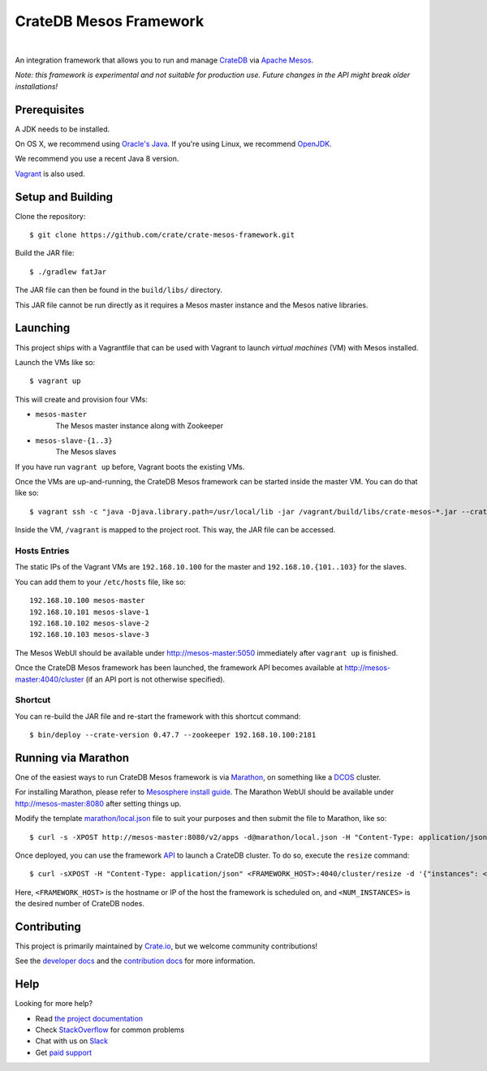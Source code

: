 =======================
CrateDB Mesos Framework
=======================

.. image:: https://travis-ci.org/crate/crate-mesos-framework.svg?branch=master
    :target: https://travis-ci.org/crate/crate-mesos-framework

.. image:: https://img.shields.io/badge/docs-latest-brightgreen.svg
    :target: https://crate-mesos-framework.readthedocs.io/en/latest/

.. image:: https://img.shields.io/badge/license-Apache%202-blue.svg
    :target: https://raw.githubusercontent.com/crate/crate-mesos-framework/master/LICENSE

|

An integration framework that allows you to run and manage CrateDB_ via `Apache
Mesos`_.

*Note: this framework is experimental and not suitable for production use.
Future changes in the API might break older installations!*

Prerequisites
=============

A JDK needs to be installed.

On OS X, we recommend using `Oracle's Java`_. If you're using Linux, we
recommend OpenJDK_.

We recommend you use a recent Java 8 version.

Vagrant_ is also used.

Setup and Building
==================

Clone the repository::

    $ git clone https://github.com/crate/crate-mesos-framework.git

Build the JAR file::

    $ ./gradlew fatJar

The JAR file can then be found in the ``build/libs/`` directory.

This JAR file cannot be run directly as it requires a Mesos master instance and
the Mesos native libraries.

Launching
=========

This project ships with a Vagrantfile that can be used with Vagrant to launch
*virtual machines* (VM) with Mesos installed.

Launch the VMs like so::

    $ vagrant up

This will create and provision four VMs:

- ``mesos-master``
    The Mesos master instance along with Zookeeper
- ``mesos-slave-{1..3}``
    The Mesos slaves

If you have run ``vagrant up`` before, Vagrant boots the existing VMs.

Once the VMs are up-and-running, the CrateDB Mesos framework can be started
inside the master VM. You can do that like so::

    $ vagrant ssh -c "java -Djava.library.path=/usr/local/lib -jar /vagrant/build/libs/crate-mesos-*.jar --crate-version 0.54.9 --zookeeper 192.168.10.100:2181"

Inside the VM, ``/vagrant`` is mapped to the project root. This way, the JAR
file can be accessed.

Hosts Entries
-------------

The static IPs of the Vagrant VMs are ``192.168.10.100`` for the master and
``192.168.10.{101..103}`` for the slaves.

You can add them to your ``/etc/hosts`` file, like so::

    192.168.10.100 mesos-master
    192.168.10.101 mesos-slave-1
    192.168.10.102 mesos-slave-2
    192.168.10.103 mesos-slave-3

The Mesos WebUI should be available under http://mesos-master:5050 immediately
after ``vagrant up`` is finished.

Once the CrateDB Mesos framework has been launched, the framework API becomes
available at http://mesos-master:4040/cluster (if an API port is not otherwise
specified).

Shortcut
--------

You can re-build the JAR file and re-start the framework with this shortcut
command::

    $ bin/deploy --crate-version 0.47.7 --zookeeper 192.168.10.100:2181

Running via Marathon
====================

One of the easiest ways to run CrateDB Mesos framework is via Marathon_, on
something like a DCOS_ cluster.

For installing Marathon, please refer to `Mesosphere install guide`_. The
Marathon WebUI should be available under http://mesos-master:8080 after setting
things up.

Modify the template `marathon/local.json`_ file to suit your purposes and then
submit the file to Marathon, like so::

    $ curl -s -XPOST http://mesos-master:8080/v2/apps -d@marathon/local.json -H "Content-Type: application/json"

Once deployed, you can use the framework API_ to launch a CrateDB cluster. To do
so, execute the ``resize`` command::

    $ curl -sXPOST -H "Content-Type: application/json" <FRAMEWORK_HOST>:4040/cluster/resize -d '{"instances": <NUM_INSTANCES>}'

Here, ``<FRAMEWORK_HOST>`` is the hostname or IP of the host the framework is
scheduled on, and ``<NUM_INSTANCES>`` is the desired number of CrateDB nodes.

Contributing
============

This project is primarily maintained by Crate.io_, but we welcome community
contributions!

See the `developer docs`_ and the `contribution docs`_ for more information.

Help
====

Looking for more help?

- Read `the project documentation`_
- Check `StackOverflow`_ for common problems
- Chat with us on `Slack`_
- Get `paid support`_

.. _`Mesosphere install guide`: http://mesosphere.com/docs/getting-started/datacenter/install/
.. _Apache Mesos: http://mesos.apache.org
.. _API: https://crate.io/docs/reference/mesos-framework/en/latest/api.html
.. _contribution docs: CONTRIBUTING.rst
.. _Crate.io: http://crate.io/
.. _CrateDB: https://crate.io
.. _DCOS: https://dcos.io
.. _developer docs: DEVELOP.rst
.. _Gradle: http://www.gradle.org/
.. _Marathon: https://mesosphere.github.io/marathon/
.. _marathon/local.json: marathon/local.json
.. _OpenJDK: http://openjdk.java.net/projects/jdk8/
.. _Oracle's Java: http://www.java.com/en/download/help/mac_install.xml
.. _paid support: https://crate.io/pricing/
.. _Slack: https://crate.io/docs/support/slackin/
.. _StackOverflow: https://stackoverflow.com/tags/crate
.. _the project documentation: https://crate.io/docs/reference/mesos-framework/
.. _Vagrant: https://www.vagrantup.com/
